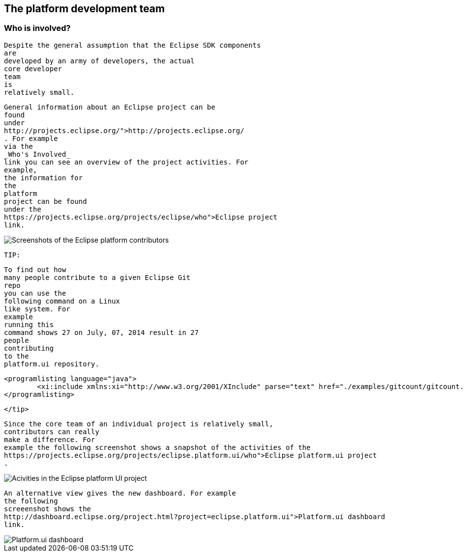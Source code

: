 == The platform development team

=== Who is involved?

		
			Despite the general assumption that the Eclipse SDK components
			are
			developed by an army of developers, the actual
			core developer
			team
			is
			relatively small.
		
		
			General information about an Eclipse project can be
			found
			under
			http://projects.eclipse.org/">http://projects.eclipse.org/
			. For example
			via the
			_Who's Involved_
			link you can see an overview of the project activities. For
			example,
			the information for
			the
			platform
			project can be found
			under the
			https://projects.eclipse.org/projects/eclipse/who">Eclipse project
			link.
		
		
image::eclipseplatformcontributors.png" scale="60[Screenshots of the Eclipse platform contributors,pdfwidth=60%]
		

		TIP:
			
				To find out how
				many people contribute to a given Eclipse Git
				repo
				you can use the
				following command on a Linux
				like system. For
				example
				running this
				command shows 27 on July, 07, 2014 result in 27
				people
				contributing
				to the
				platform.ui repository.
			
			
				<programlisting language="java">
					<xi:include xmlns:xi="http://www.w3.org/2001/XInclude" parse="text" href="./examples/gitcount/gitcount.txt" />
				</programlisting>
			



		</tip>

		
			Since the core team of an individual project is relatively small,
			contributors can really
			make a difference. For
			example the following screenshot shows a snapshot of the activities of the
			https://projects.eclipse.org/projects/eclipse.platform.ui/who">Eclipse platform.ui project
			. 
		
		
image::platformcontributions20.png[Acivities in the Eclipse platform UI project,pdfwidth=60%]
		
		
			An alternative view gives the new dashboard. For example
			the following
			screeenshot shows the
			http://dashboard.eclipse.org/project.html?project=eclipse.platform.ui">Platform.ui dashboard
			link.
		
		
image::dashboard.png" scale="30[Platform.ui dashboard,pdfwidth=60%]
		
	

